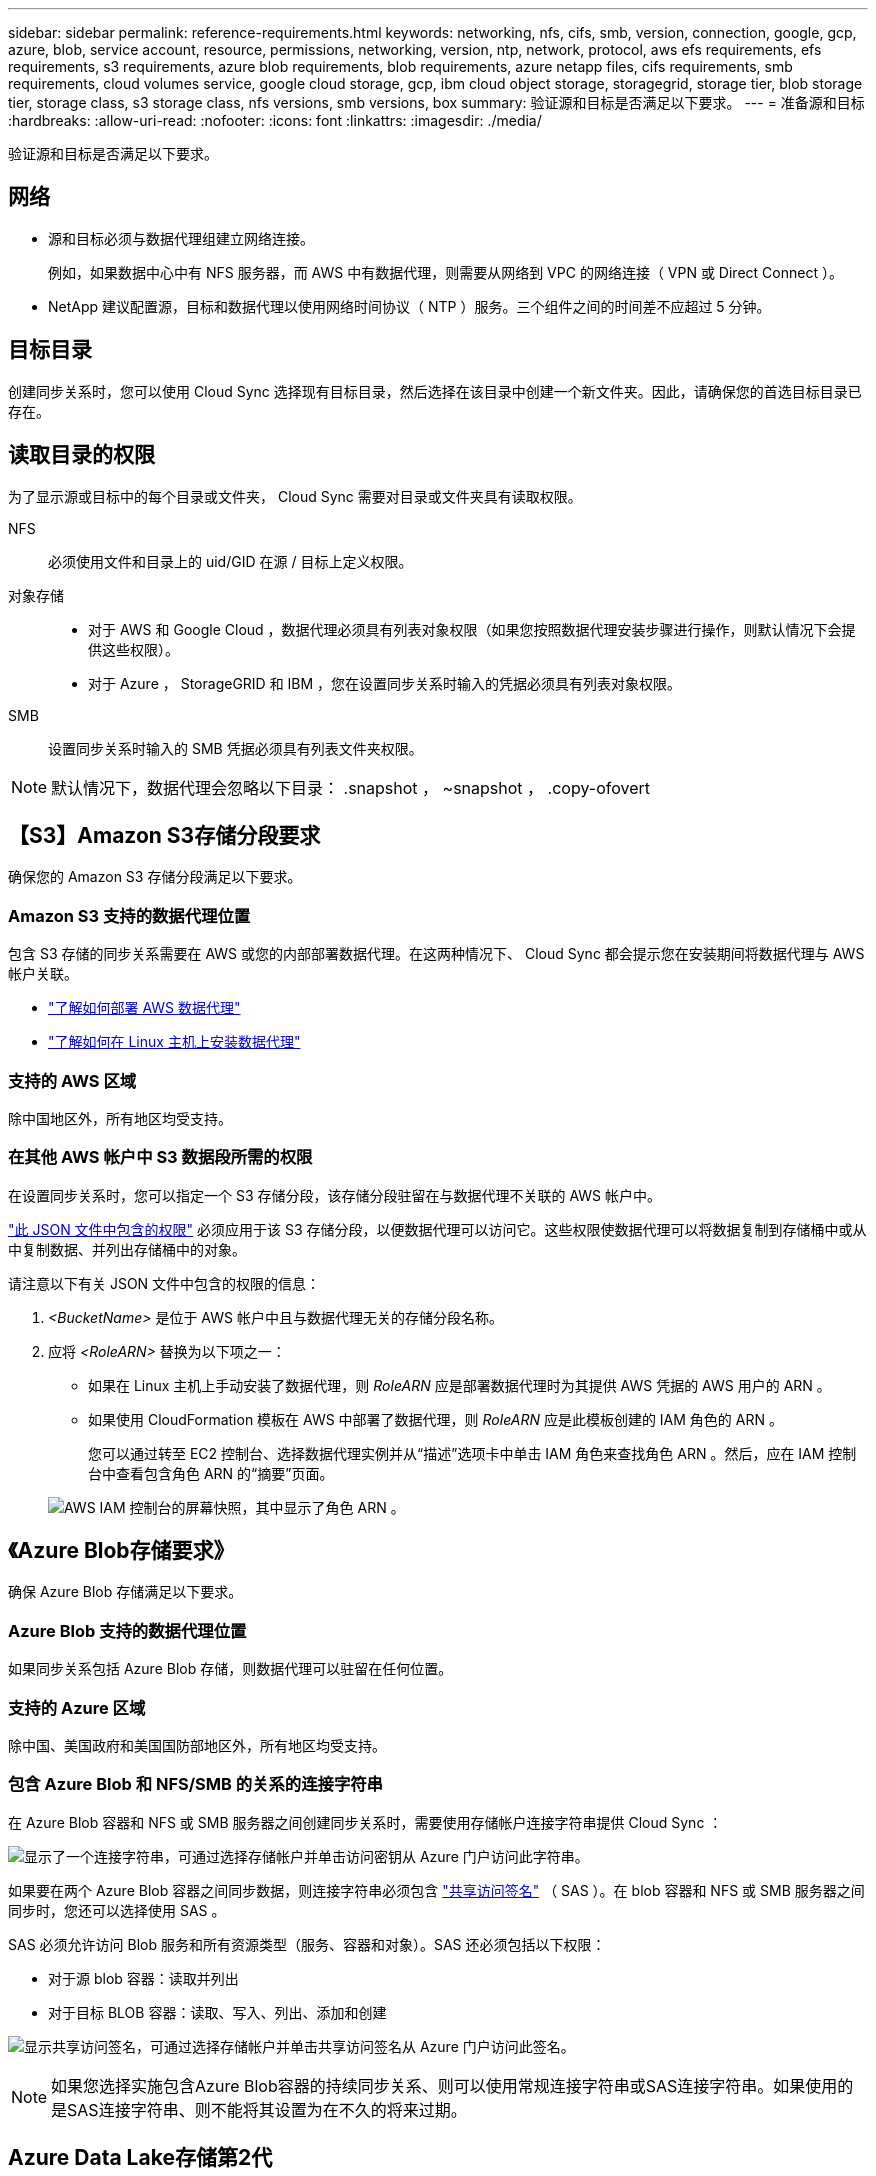 ---
sidebar: sidebar 
permalink: reference-requirements.html 
keywords: networking, nfs, cifs, smb, version, connection, google, gcp, azure, blob, service account, resource, permissions, networking, version, ntp, network, protocol, aws efs requirements, efs requirements, s3 requirements, azure blob requirements, blob requirements, azure netapp files, cifs requirements, smb requirements, cloud volumes service, google cloud storage, gcp, ibm cloud object storage, storagegrid, storage tier, blob storage tier, storage class, s3 storage class, nfs versions, smb versions, box 
summary: 验证源和目标是否满足以下要求。 
---
= 准备源和目标
:hardbreaks:
:allow-uri-read: 
:nofooter: 
:icons: font
:linkattrs: 
:imagesdir: ./media/


[role="lead"]
验证源和目标是否满足以下要求。



== 网络

* 源和目标必须与数据代理组建立网络连接。
+
例如，如果数据中心中有 NFS 服务器，而 AWS 中有数据代理，则需要从网络到 VPC 的网络连接（ VPN 或 Direct Connect ）。

* NetApp 建议配置源，目标和数据代理以使用网络时间协议（ NTP ）服务。三个组件之间的时间差不应超过 5 分钟。




== 目标目录

创建同步关系时，您可以使用 Cloud Sync 选择现有目标目录，然后选择在该目录中创建一个新文件夹。因此，请确保您的首选目标目录已存在。



== 读取目录的权限

为了显示源或目标中的每个目录或文件夹， Cloud Sync 需要对目录或文件夹具有读取权限。

NFS:: 必须使用文件和目录上的 uid/GID 在源 / 目标上定义权限。
对象存储::
+
--
* 对于 AWS 和 Google Cloud ，数据代理必须具有列表对象权限（如果您按照数据代理安装步骤进行操作，则默认情况下会提供这些权限）。
* 对于 Azure ， StorageGRID 和 IBM ，您在设置同步关系时输入的凭据必须具有列表对象权限。


--
SMB:: 设置同步关系时输入的 SMB 凭据必须具有列表文件夹权限。



NOTE: 默认情况下，数据代理会忽略以下目录： .snapshot ， ~snapshot ， .copy-ofovert



== 【S3】Amazon S3存储分段要求

确保您的 Amazon S3 存储分段满足以下要求。



=== Amazon S3 支持的数据代理位置

包含 S3 存储的同步关系需要在 AWS 或您的内部部署数据代理。在这两种情况下、 Cloud Sync 都会提示您在安装期间将数据代理与 AWS 帐户关联。

* link:task-installing-aws.html["了解如何部署 AWS 数据代理"]
* link:task-installing-linux.html["了解如何在 Linux 主机上安装数据代理"]




=== 支持的 AWS 区域

除中国地区外，所有地区均受支持。



=== 在其他 AWS 帐户中 S3 数据段所需的权限

在设置同步关系时，您可以指定一个 S3 存储分段，该存储分段驻留在与数据代理不关联的 AWS 帐户中。

link:media/aws_iam_policy_s3_bucket.json["此 JSON 文件中包含的权限"^] 必须应用于该 S3 存储分段，以便数据代理可以访问它。这些权限使数据代理可以将数据复制到存储桶中或从中复制数据、并列出存储桶中的对象。

请注意以下有关 JSON 文件中包含的权限的信息：

. _<BucketName>_ 是位于 AWS 帐户中且与数据代理无关的存储分段名称。
. 应将 _<RoleARN>_ 替换为以下项之一：
+
** 如果在 Linux 主机上手动安装了数据代理，则 _RoleARN_ 应是部署数据代理时为其提供 AWS 凭据的 AWS 用户的 ARN 。
** 如果使用 CloudFormation 模板在 AWS 中部署了数据代理，则 _RoleARN_ 应是此模板创建的 IAM 角色的 ARN 。
+
您可以通过转至 EC2 控制台、选择数据代理实例并从“描述”选项卡中单击 IAM 角色来查找角色 ARN 。然后，应在 IAM 控制台中查看包含角色 ARN 的“摘要”页面。

+
image:screenshot_iam_role_arn.gif["AWS IAM 控制台的屏幕快照，其中显示了角色 ARN 。"]







== 《Azure Blob存储要求》

确保 Azure Blob 存储满足以下要求。



=== Azure Blob 支持的数据代理位置

如果同步关系包括 Azure Blob 存储，则数据代理可以驻留在任何位置。



=== 支持的 Azure 区域

除中国、美国政府和美国国防部地区外，所有地区均受支持。



=== 包含 Azure Blob 和 NFS/SMB 的关系的连接字符串

在 Azure Blob 容器和 NFS 或 SMB 服务器之间创建同步关系时，需要使用存储帐户连接字符串提供 Cloud Sync ：

image:screenshot_connection_string.gif["显示了一个连接字符串，可通过选择存储帐户并单击访问密钥从 Azure 门户访问此字符串。"]

如果要在两个 Azure Blob 容器之间同步数据，则连接字符串必须包含 https://docs.microsoft.com/en-us/azure/storage/common/storage-dotnet-shared-access-signature-part-1["共享访问签名"^] （ SAS ）。在 blob 容器和 NFS 或 SMB 服务器之间同步时，您还可以选择使用 SAS 。

SAS 必须允许访问 Blob 服务和所有资源类型（服务、容器和对象）。SAS 还必须包括以下权限：

* 对于源 blob 容器：读取并列出
* 对于目标 BLOB 容器：读取、写入、列出、添加和创建


image:screenshot_connection_string_sas.gif["显示共享访问签名，可通过选择存储帐户并单击共享访问签名从 Azure 门户访问此签名。"]


NOTE: 如果您选择实施包含Azure Blob容器的持续同步关系、则可以使用常规连接字符串或SAS连接字符串。如果使用的是SAS连接字符串、则不能将其设置为在不久的将来过期。



== Azure Data Lake存储第2代

在创建包含Azure数据湖的同步关系时、您需要为Cloud Sync 提供存储帐户连接字符串。它必须是常规连接字符串、而不是共享访问签名(SAS)。



== Azure NetApp Files 要求

在与 Azure NetApp Files 同步数据时，请使用高级或超高级服务级别。如果磁盘服务级别为标准，则可能会出现故障和性能问题。


TIP: 如果您需要帮助确定合适的服务级别，请咨询解决方案架构师。卷大小和卷层决定了您可以获得的吞吐量。

https://docs.microsoft.com/en-us/azure/azure-netapp-files/azure-netapp-files-service-levels#throughput-limits["详细了解 Azure NetApp Files 服务级别和吞吐量"^]。



== 包装箱要求

* 要创建包含框的同步关系，您需要提供以下凭据：
+
** 客户端 ID
** 客户端密钥
** 专用密钥。
** 公有密钥 ID
** 密码短语
** 企业 ID


* 如果要创建从 Amazon S3 到 Box 的同步关系，则必须使用具有统一配置且以下设置设置为 1 的数据代理组：
+
** 扫描程序并发
** 扫描程序进程限制
** 传输并发性
** 传输程序进程限制


+
link:task-managing-data-brokers.html#define-a-unified-configuration-for-a-data-broker-group["了解如何为数据代理组定义统一配置"^]。





== 【Google云存储分段要求】Google Cloud Storage bucket requirements.

确保 Google Cloud 存储桶满足以下要求。



=== Google Cloud 存储支持的数据代理位置

包含 Google Cloud Storage 的同步关系要求在 Google Cloud 或内部部署一个数据代理。在创建同步关系时， Cloud Sync 将指导您完成数据代理安装过程。

* link:task-installing-gcp.html["了解如何部署 Google Cloud 数据代理"]
* link:task-installing-linux.html["了解如何在 Linux 主机上安装数据代理"]




=== 支持的 Google Cloud 地区

支持所有区域。



=== 其他 Google Cloud 项目中的存储分段的权限

在设置同步关系时，如果您为数据代理的服务帐户提供了所需的权限，则可以从不同项目中的 Google Cloud 存储分段中进行选择。 link:task-installing-gcp.html["了解如何设置服务帐户"]。



=== SnapMirror 目标的权限

如果同步关系的源是 SnapMirror 目标（只读），则 " 读 / 列表 " 权限足以将数据从源同步到目标。



== Google Drive

在设置包含Google Drive的同步关系时、您需要提供以下内容：

* 有权访问要同步数据的Google Drive位置的用户的电子邮件地址
* 有权访问Google Drive的Google Cloud服务帐户的电子邮件地址
* 服务帐户的专用密钥


要设置服务帐户、请按照Google文档中的说明进行操作：

* https://developers.google.com/admin-sdk/directory/v1/guides/delegation#create_the_service_account_and_credentials["创建服务帐户和凭据"^]
* https://developers.google.com/admin-sdk/directory/v1/guides/delegation#delegate_domain-wide_authority_to_your_service_account["将域范围的权限委派给您的服务帐户"^]


编辑OAuth范围字段时、输入以下范围：

* https://www.googleapis.com/auth/drive
* https://www.googleapis.com/auth/drive.file




== NFS 服务器要求

* NFS 服务器可以是 NetApp 系统或非 NetApp 系统。
* 文件服务器必须允许数据代理主机通过所需端口访问导出。
+
** 111 TCP/UDP
** 2049 TCP/UDP
** 5555 TCP/UDP


* 支持 NFS 版本 3 、 4.0 、 4.1 和 4.2 。
+
必须在服务器上启用所需的版本。

* 如果要从 ONTAP 系统同步 NFS 数据，请确保已启用对 SVM NFS 导出列表的访问（已启用 vserver nfs modify -vserver _svm_name_ -showmount ）。
+

NOTE: 从 ONTAP 9.2 开始， showmount 的默认设置为 _enabled" 。





== ONTAP 要求

如果同步关系包括 Cloud Volumes ONTAP 或内部 ONTAP 集群，并且您选择了 NFSv4 或更高版本，则需要在 ONTAP 系统上启用 NFSv4 ACL 。复制 ACL 时需要执行此操作。



== ONTAP S3 存储要求

设置包括的同步关系时 https://docs.netapp.com/us-en/ontap/object-storage-management/index.html["ONTAP S3 存储"^]，您需要提供以下内容：

* 连接到 ONTAP S3 的 LIF 的 IP 地址
* ONTAP 配置为使用的访问密钥和机密密钥




== SMB 服务器要求

* SMB 服务器可以是 NetApp 系统或非 NetApp 系统。
* 您需要为 Cloud Sync 提供对 SMB 服务器具有权限的凭据。
+
** 对于源 SMB 服务器，需要以下权限： list 和 read 。
+
源 SMB 服务器支持备份操作员组的成员。

** 对于目标 SMB 服务器，需要以下权限： list ， read 和 write 。


* 文件服务器必须允许数据代理主机通过所需端口访问导出。
+
** 139 TCP
** 445 TCP
** 137-138 UDP


* 支持 SMB 版本 1.0 ， 2.0 ， 2.1 ， 3.0 和 3.11 。
* 向 " 管理员 " 组授予对源文件夹和目标文件夹的 " 完全控制 " 权限。
+
如果不授予此权限，则数据代理可能没有足够的权限来获取文件或目录上的 ACL 。如果发生这种情况，您将收到以下错误： "getxattr error 95"





=== 隐藏目录和文件的 SMB 限制

在 SMB 服务器之间同步数据时， SMB 限制会影响隐藏的目录和文件。如果源 SMB 服务器上的任何目录或文件通过 Windows 隐藏，则隐藏属性不会复制到目标 SMB 服务器。



=== 由于大小写不敏感限制而导致的 SMB 同步行为

SMB 协议不区分大小写，这意味着大小写字母将被视为相同。如果同步关系包含 SMB 服务器且目标上已存在数据，则此行为可能会导致文件被覆盖和目录复制错误。

例如，假设源上有一个名为 "A" 的文件，目标上有一个名为 "A" 的文件。当 Cloud Sync 将名为 "A" 的文件复制到目标时，文件 "A" 将被源中的文件 "A" 覆盖。

对于目录，假设源上有一个名为 "b" 的目录，目标上有一个名为 "B" 的目录。当 Cloud Sync 尝试将名为 "b" 的目录复制到目标时， Cloud Sync 会收到一条错误，指出此目录已存在。因此， Cloud Sync 始终无法复制名为 "b" 的目录。

避免此限制的最佳方法是确保将数据同步到空目录。
